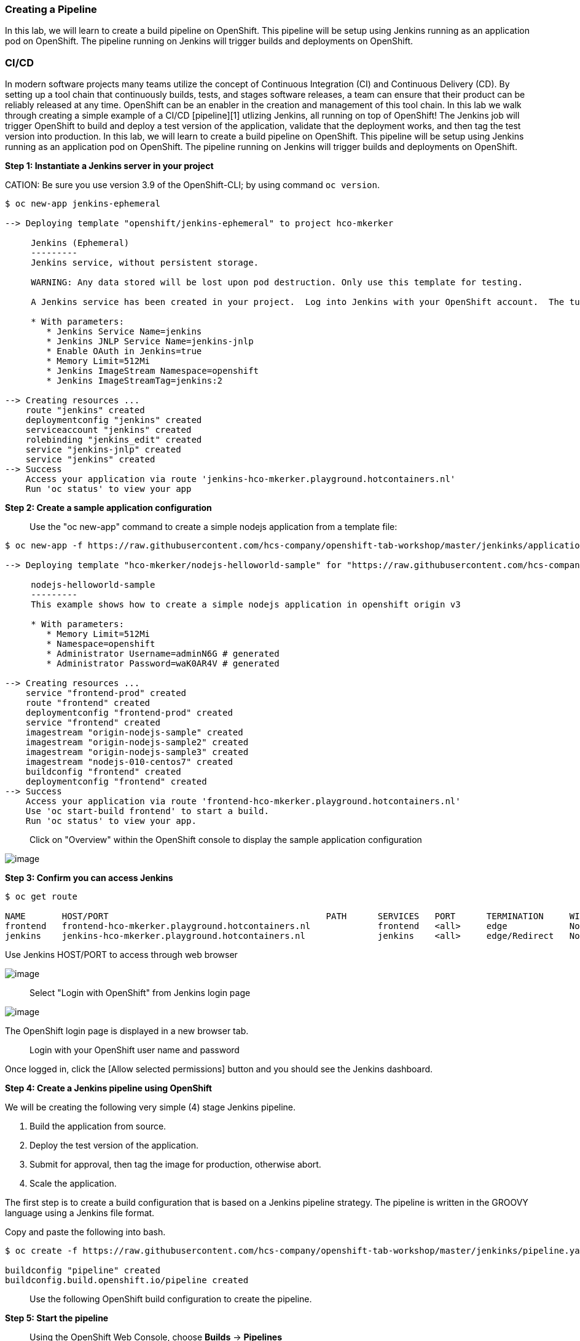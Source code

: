 Creating a Pipeline
~~~~~~~~~~~~~~~~~~~

In this lab, we will learn to create a build pipeline on OpenShift. This
pipeline will be setup using Jenkins running as an application pod on
OpenShift. The pipeline running on Jenkins will trigger builds and
deployments on OpenShift.

CI/CD
~~~~~
In modern software projects many teams utilize the concept of Continuous Integration (CI) and Continuous Delivery (CD). By setting up a tool chain that continuously builds, tests, and stages software releases, a team can ensure that their product can be reliably released at any time. OpenShift can be an enabler in the creation and management of this tool chain.
In this lab we walk through creating a simple example of a CI/CD [pipeline][1] utlizing Jenkins, all running on top of OpenShift! The Jenkins job will trigger OpenShift to build and deploy a test version of the application, validate that the deployment works, and then tag the test version into production.
In this lab, we will learn to create a build pipeline on OpenShift. This
pipeline will be setup using Jenkins running as an application pod on
OpenShift. The pipeline running on Jenkins will trigger builds and
deployments on OpenShift.

*Step 1: Instantiate a Jenkins server in your project*

CATION: Be sure you use version 3.9 of the OpenShift-CLI; by using command `oc version`.
....
$ oc new-app jenkins-ephemeral

--> Deploying template "openshift/jenkins-ephemeral" to project hco-mkerker

     Jenkins (Ephemeral)
     ---------
     Jenkins service, without persistent storage.

     WARNING: Any data stored will be lost upon pod destruction. Only use this template for testing.

     A Jenkins service has been created in your project.  Log into Jenkins with your OpenShift account.  The tutorial at https://github.com/openshift/origin/blob/master/examples/jenkins/README.md contains more information about using this template.

     * With parameters:
        * Jenkins Service Name=jenkins
        * Jenkins JNLP Service Name=jenkins-jnlp
        * Enable OAuth in Jenkins=true
        * Memory Limit=512Mi
        * Jenkins ImageStream Namespace=openshift
        * Jenkins ImageStreamTag=jenkins:2

--> Creating resources ...
    route "jenkins" created
    deploymentconfig "jenkins" created
    serviceaccount "jenkins" created
    rolebinding "jenkins_edit" created
    service "jenkins-jnlp" created
    service "jenkins" created
--> Success
    Access your application via route 'jenkins-hco-mkerker.playground.hotcontainers.nl'
    Run 'oc status' to view your app
....


*Step 2: Create a sample application configuration*

> Use the "oc new-app" command to create a simple nodejs application from a template file:

....
$ oc new-app -f https://raw.githubusercontent.com/hcs-company/openshift-tab-workshop/master/jenkinks/application-template.json

--> Deploying template "hco-mkerker/nodejs-helloworld-sample" for "https://raw.githubusercontent.com/hcs-company/openshift-tab-workshop/master/jenkinks/application-template.json" to project hco-mkerker

     nodejs-helloworld-sample
     ---------
     This example shows how to create a simple nodejs application in openshift origin v3

     * With parameters:
        * Memory Limit=512Mi
        * Namespace=openshift
        * Administrator Username=adminN6G # generated
        * Administrator Password=waK0AR4V # generated

--> Creating resources ...
    service "frontend-prod" created
    route "frontend" created
    deploymentconfig "frontend-prod" created
    service "frontend" created
    imagestream "origin-nodejs-sample" created
    imagestream "origin-nodejs-sample2" created
    imagestream "origin-nodejs-sample3" created
    imagestream "nodejs-010-centos7" created
    buildconfig "frontend" created
    deploymentconfig "frontend" created
--> Success
    Access your application via route 'frontend-hco-mkerker.playground.hotcontainers.nl'
    Use 'oc start-build frontend' to start a build.
    Run 'oc status' to view your app.
....

> Click on "Overview" within the OpenShift console to display the sample application configuration

image::ocp-lab-cicd-app-create.png[image]

*Step 3: Confirm you can access Jenkins*

....
$ oc get route

NAME       HOST/PORT                                          PATH      SERVICES   PORT      TERMINATION     WILDCARD
frontend   frontend-hco-mkerker.playground.hotcontainers.nl             frontend   <all>     edge            None
jenkins    jenkins-hco-mkerker.playground.hotcontainers.nl              jenkins    <all>     edge/Redirect   None
....

Use Jenkins HOST/PORT to access through web browser

image::ocp-lab-cicd-jenkins-overview.png[image]

> Select "Login with OpenShift" from Jenkins login page

image::ocp-lab-cicd-jenkins-login-1.png[image]

The OpenShift login page is displayed in a new browser tab.

> Login with your OpenShift user name and password

Once logged in, click the [Allow selected permissions] button and you should see the Jenkins dashboard.

*Step 4: Create a Jenkins pipeline using OpenShift*

We will be creating the following very simple (4) stage Jenkins pipeline.

1. Build the application from source.
2. Deploy the test version of the application.
3. Submit for approval, then tag the image for production, otherwise abort.
4. Scale the application.

The first step is to create a build configuration that is based on a Jenkins pipeline strategy. The pipeline is written
in the GROOVY language using a Jenkins file format.

Copy and paste the following into bash.

....
$ oc create -f https://raw.githubusercontent.com/hcs-company/openshift-tab-workshop/master/jenkinks/pipeline.yaml

buildconfig "pipeline" created
buildconfig.build.openshift.io/pipeline created
....

> Use the following OpenShift build configuration to create the pipeline.



*Step 5: Start the pipeline*

> Using the OpenShift Web Console, choose *Builds* -> *Pipelines*

<img src="../images/ocp-lab-cicd-start-pipeline.png" width="900">

When the pipeline starts, OpenShift uploads the pipeline to the Jenkins server for execution. As it runs, the various stages trigger OpenShift to build and deploy the frontend microservice. After a Jenkins user approves the frontend deployment, Jenkins triggers OpenShift to tag the image stream with the ":prod" tag then scales the frontend-prod deployment for (2) replicas.

The Jenkins dashboard should indicate that a new build is executing.

<img src="../images/ocp-lab-cicd-jenkins-build-exec-status.png">

Back in the OpenShift Web Console, watch the pipeline execute. Once the "deployFrontEnd" stage completes, you should be able to visit the route for the frontend service in a web browser.

<img src="../images/ocp-lab-cicd-pipeline-input.png">

> Click on "Input Required" and you should get redirected to the Jenkins Web Console to
approve the promotion to production.

<img src="../images/ocp-lab-cicd-jenkins-promote.png">

> Now return to the OpenShift Web Console and watch the pipeline finish.

<img src="../images/ocp-lab-cicd-pipeline-stages.png">

> Confirm the *frontend-prod* has deployed 2 pods.

<img src="../images/ocp-lab-cicd-create-route.png">

> Now *create a secure route* with TLS edge termination the *frontend-prod* service so the application can be visited.

<img src="../images/ocp-lab-cicd-route-tls.png">

*Step 6: Confirm both the test and production services are available*

> Browse to both services


Use the `oc get routes` command to get the HOST/PORT (URLs) needed to access the frontend and frontend-prod services. Your HOST/PORT values will differ
from the example below.

....
$ oc get routes

NAME            HOST/PORT                            PATH      SERVICES        PORT      TERMINATION     WILDCARD
frontend        frontend-cicd-XX.apps.eadgbe.net                  frontend        <all>     edge            None
frontend-prod   frontend-prod-cicd-XX.apps.eadgbe.net             frontend-prod   web       edge            None
....

Use a web browser to visit the HOST/PORT (URLs) for the frontend and frontend-prod services. Don't forget the ```https://``` prefix.



Select services' links from Overview page.


<img src="../images/ocp-lab-cicd-jenkins-app-overview.png"><br/>

Service web page displayed:

<img src="../images/ocp-lab-cicd-app-test.png"><br/>

*Step 7: Edit the pipeline*

> Now make a change to the pipeline. For example, in the *scaleUp* stage, change the number
of replicas to 3.

Technically speaking, a rebuild from source is not needed to scale up a deployment. We use
this simple example to illustrate how a pipeline may be edited within OpenShift.


If you are comfortable using the **vi** editor:

....
$ oc edit bc/pipeline
....


<img src="../images/ocp-lab-cicd-pipeline-edit.png">



> Save your changes and run the pipeline again to confirm the *frontend-prod* deployment has
deployed 3 pods.

<img src="../images/ocp-lab-cicd-app-3-pods.png">

# Summary
In this lab you have very quickly and easily constructed a basic Build/Test/Deploy pipeline. Although our example was very basic it introduces you to a powerful DevOps feature of OpenShift through the leveraging of Jenkins. This can be extended to support complex real-world continuous delivery requirements. Read more about the use of Jenkins on OpenShift [here][3] and more about Jenkins [here][4].

[1]: https://jenkins.io/doc/book/pipeline/
[2]: https://github.com/openshift/jenkins-plugin
[3]: https://docs.openshift.com/enterprise/latest/using_images/other_images/jenkins.html
[4]: https://jenkins.io/doc
